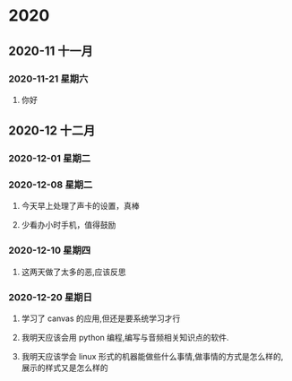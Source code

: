 * 2020
** 2020-11 十一月
*** 2020-11-21 星期六

**** 你好

** 2020-12 十二月
*** 2020-12-01 星期二

*** 2020-12-08 星期二
**** 今天早上处理了声卡的设置，真棒

**** 少看办小时手机，值得鼓励

*** 2020-12-10 星期四

**** 这两天做了太多的恶,应该反思

*** 2020-12-20 星期日

**** 学习了 canvas 的应用,但还是要系统学习才行

**** 我明天应该会用 python 编程,编写与音频相关知识点的软件.

**** 我明天应该学会 linux 形式的机器能做些什么事情,做事情的方式是怎么样的,展示的样式又是怎么样的

